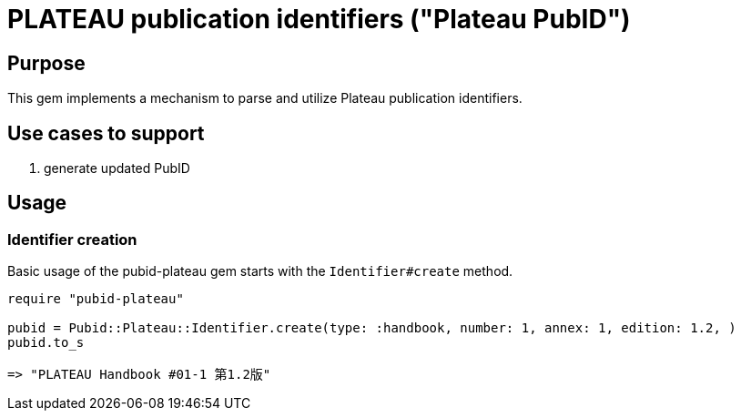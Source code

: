 = PLATEAU publication identifiers ("Plateau PubID")

== Purpose

This gem implements a mechanism to parse and utilize Plateau publication identifiers.

== Use cases to support

. generate updated PubID

== Usage

=== Identifier creation

Basic usage of the pubid-plateau gem starts with the `Identifier#create` method.

[source,ruby]
----
require "pubid-plateau"

pubid = Pubid::Plateau::Identifier.create(type: :handbook, number: 1, annex: 1, edition: 1.2, )
pubid.to_s

=> "PLATEAU Handbook #01-1 第1.2版"
----
